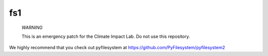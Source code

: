 fs1
============

..

    *WARNING*

    This is an emergency patch for the Climate Impact Lab. Do not use this repository.

We highly recommend that you check out pyfilesystem at https://github.com/PyFilesystem/pyfilesystem2
